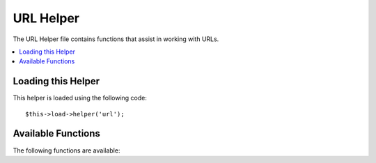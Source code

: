 ##########
URL Helper
##########

The URL Helper file contains functions that assist in working with URLs.

.. contents::
  :local:

.. raw:: html

  <div class="custom-index container"></div>

Loading this Helper
===================

This helper is loaded using the following code::

	$this->load->helper('url');

Available Functions
===================

The following functions are available:

.. php:function:: site_url([$uri = ''[, $protocol = NULL]])

	:param	string	$uri: URI string
	:param	string	$protocol: Protocol, e.g. 'http' or 'https'
	:returns:	Site URL
	:rtype:	string

	Returns your site URL, as specified in your config file. The index.php
	file (or whatever you have set as your site **index_page** in your config
	file) will be added to the URL, as will any URI segments you pass to the
	function, plus the **url_suffix** as set in your config file.

	You are encouraged to use this function any time you need to generate a
	local URL so that your pages become more portable in the event your URL
	changes.

	Segments can be optionally passed to the function as a string or an
	array. Here is a string example::

		echo site_url('news/local/123');

	The above example would return something like:
	*http://example.com/index.php/news/local/123*

	Here is an example of segments passed as an array::

		$segments = array('news', 'local', '123');
		echo site_url($segments);

	This function is an alias for ``CI_Config::site_url()``. For more info,
	please see the :doc:`Config Library <../libraries/config>` documentation.

.. php:function:: base_url($uri = '', $protocol = NULL)

	:param	string	$uri: URI string
	:param	string	$protocol: Protocol, e.g. 'http' or 'https'
	:returns:	Base URL
	:rtype:	string

	Returns your site base URL, as specified in your config file. Example::

		echo base_url();

	This function returns the same thing as :php:func:`site_url()`, without
	the *index_page* or *url_suffix* being appended.

	Also like :php:func:`site_url()`, you can supply segments as a string or
	an array. Here is a string example::

		echo base_url("blog/post/123");

	The above example would return something like:
	*http://example.com/blog/post/123*

	This is useful because unlike :php:func:`site_url()`, you can supply a
	string to a file, such as an image or stylesheet. For example::

		echo base_url("images/icons/edit.png");

	This would give you something like:
	*http://example.com/images/icons/edit.png*

	This function is an alias for ``CI_Config::base_url()``. For more info,
	please see the :doc:`Config Library <../libraries/config>` documentation.

.. php:function:: current_url()

	:returns:	The current URL
	:rtype:	string

	Returns the full URL (including segments) of the page being currently
	viewed.

	.. note:: Calling this function is the same as doing this:
		|
		| site_url(uri_string());


.. php:function:: uri_string()

	:returns:	An URI string
	:rtype:	string

	Returns the URI segments of any page that contains this function.
	For example, if your URL was this::

		http://some-site.com/blog/comments/123

	The function would return::

		blog/comments/123

	This function is an alias for ``CI_Config::uri_string()``. For more info,
	please see the :doc:`Config Library <../libraries/config>` documentation.


.. php:function:: index_page()

	:returns:	'index_page' value
	:rtype:	mixed

	Returns your site **index_page**, as specified in your config file.
	Example::

		echo index_page();

.. php:function:: anchor($uri = '', $title = '', $attributes = '')

	:param	string	$uri: URI string
	:param	string	$title: Anchor title
	:param	mixed	$attributes: HTML attributes
	:returns:	HTML hyperlink (anchor tag)
	:rtype:	string

	Creates a standard HTML anchor link based on your local site URL.

	The first parameter can contain any segments you wish appended to the
	URL. As with the :php:func:`site_url()` function above, segments can
	be a string or an array.

	.. note:: If you are building links that are internal to your application
		do not include the base URL (http&#58;//...). This will be added
		automatically from the information specified in your config file.
		Include only the URI segments you wish appended to the URL.

	The second segment is the text you would like the link to say. If you
	leave it blank, the URL will be used.

	The third parameter can contain a list of attributes you would like
	added to the link. The attributes can be a simple string or an
	associative array.

	Here are some examples::

		echo anchor('news/local/123', 'My News', 'title="News title"');
		// Prints: <a href="http://example.com/index.php/news/local/123" title="News title">My News</a>

		echo anchor('news/local/123', 'My News', array('title' => 'The best news!'));
		// Prints: <a href="http://example.com/index.php/news/local/123" title="The best news!">My News</a>

		echo anchor('', 'Click here');
		// Prints: <a href="http://example.com">Click Here</a>


.. php:function:: anchor_popup($uri = '', $title = '', $attributes = FALSE)

	:param	string	$uri: URI string
	:param	string	$title: Anchor title
	:param	mixed	$attributes: HTML attributes
	:returns:	Pop-up hyperlink
	:rtype:	string

	Nearly identical to the :php:func:`anchor()` function except that it
	opens the URL in a new window. You can specify JavaScript window
	attributes in the third parameter to control how the window is opened.
	If the third parameter is not set it will simply open a new window with
	your own browser settings.

	Here is an example with attributes::

		$atts = array(
			'width'       => 800,
			'height'      => 600,
			'scrollbars'  => 'yes',
			'status'      => 'yes',
			'resizable'   => 'yes',
			'screenx'     => 0,
			'screeny'     => 0,
			'window_name' => '_blank'
		);

		echo anchor_popup('news/local/123', 'Click Me!', $atts);

	.. note:: The above attributes are the function defaults so you only need to
		set the ones that are different from what you need. If you want the
		function to use all of its defaults simply pass an empty array in the
		third parameter:
		|
		| echo anchor_popup('news/local/123', 'Click Me!', array());

	.. note:: The **window_name** is not really an attribute, but an argument to
		the JavaScript `window.open() <http://www.w3schools.com/jsref/met_win_open.asp>`
		method, which accepts either a window name or a window target.

	.. note:: Any other attribute than the listed above will be parsed as an
		HTML attribute to the anchor tag.


.. php:function:: mailto($email, $title = '', $attributes = '')

	:param	string	$email: E-mail address
	:param	string	$title: Anchor title
	:param	mixed	$attributes: HTML attributes
	:returns:	A "mail to" hyperlink
	:rtype:	string

	Creates a standard HTML e-mail link. Usage example::

		echo mailto('me@my-site.com', 'Click Here to Contact Me');

	As with the :php:func:`anchor()` tab above, you can set attributes using the
	third parameter::

		$attributes = array('title' => 'Mail me');
		echo mailto('me@my-site.com', 'Contact Me', $attributes);

.. php:function:: safe_mailto($email, $title = '', $attributes = '')

	:param	string	$email: E-mail address
	:param	string	$title: Anchor title
	:param	mixed	$attributes: HTML attributes
	:returns:	A spam-safe "mail to" hyperlink
	:rtype:	string

	Identical to the :php:func:`mailto()` function except it writes an obfuscated
	version of the *mailto* tag using ordinal numbers written with JavaScript to
	help prevent the e-mail address from being harvested by spam bots.

.. php:function:: auto_link($str, $type = 'both', $popup = FALSE)

	:param	string	$str: Input string
	:param	string	$type: Link type ('email', 'url' or 'both')
	:param	bool	$popup: Whether to create popup links
	:returns:	Linkified string
	:rtype:	string

	Automatically turns URLs and e-mail addresses contained in a string into
	links. Example::

		$string = auto_link($string);

	The second parameter determines whether URLs and e-mails are converted or
	just one or the other. Default behavior is both if the parameter is not
	specified. E-mail links are encoded as :php:func:`safe_mailto()` as shown
	above.

	Converts only URLs::

		$string = auto_link($string, 'url');

	Converts only e-mail addresses::

		$string = auto_link($string, 'email');

	The third parameter determines whether links are shown in a new window.
	The value can be TRUE or FALSE (boolean)::

		$string = auto_link($string, 'both', TRUE);


.. php:function:: url_title($str, $separator = '-', $lowercase = FALSE)

	:param	string	$str: Input string
	:param	string	$separator: Word separator
	:param	bool	$lowercase: Whether to transform the output string to lower-case
	:returns:	URL-formatted string
	:rtype:	string

	Takes a string as input and creates a human-friendly URL string. This is
	useful if, for example, you have a blog in which you'd like to use the
	title of your entries in the URL. Example::

		$title = "What's wrong with CSS?";
		$url_title = url_title($title);
		// Produces: Whats-wrong-with-CSS

	The second parameter determines the word delimiter. By default dashes
	are used. Preferred options are: **-** (dash) or **_** (underscore)

	Example::

		$title = "What's wrong with CSS?";
		$url_title = url_title($title, 'underscore');
		// Produces: Whats_wrong_with_CSS

	.. note:: Old usage of 'dash' and 'underscore' as the second parameter
		is DEPRECATED.

	The third parameter determines whether or not lowercase characters are
	forced. By default they are not. Options are boolean TRUE/FALSE.

	Example::

		$title = "What's wrong with CSS?";
		$url_title = url_title($title, 'underscore', TRUE);
		// Produces: whats_wrong_with_css


.. php:function:: prep_url($str = '')

	:param	string	$str: URL string
	:returns:	Protocol-prefixed URL string
	:rtype:	string

	This function will add http&#58;// in the event that a protocol prefix
	is missing from a URL.

	Pass the URL string to the function like this::

		$url = prep_url('example.com');


.. php:function:: redirect($uri = '', $method = 'auto', $code = NULL)

	:param	string	$uri: URI string
	:param	string	$method: Redirect method ('auto', 'location' or 'refresh')
	:param	string	$code: HTTP Response code (usually 302 or 303)
	:rtype:	void

	Does a "header redirect" to the URI specified. If you specify the full
	site URL that link will be built, but for local links simply providing
	the URI segments to the controller you want to direct to will create the
	link. The function will build the URL based on your config file values.

	The optional second parameter allows you to force a particular redirection
	method. The available methods are **auto**, **location** and **refresh**,
	with location being faster but less reliable on IIS servers.
	The default is **auto**, which will attempt to intelligently choose the
	method based on the server environment.

	The optional third parameter allows you to send a specific HTTP Response
	Code - this could be used for example to create 301 redirects for search
	engine purposes. The default Response Code is 302. The third parameter is
	*only* available with **location** redirects, and not *refresh*. Examples::

		if ($logged_in == FALSE)
		{      
			redirect('/login/form/');
		}

		// with 301 redirect
		redirect('/article/13', 'location', 301);

	.. note:: In order for this function to work it must be used before anything
		is outputted to the browser since it utilizes server headers.

	.. note:: For very fine grained control over headers, you should use the
		:doc:`Output Library </libraries/output>` ``set_header()`` method.

	.. note:: To IIS users: if you hide the `Server` HTTP header, the *auto*
		method won't detect IIS, in that case it is advised you explicitly
		use the **refresh** method.

	.. note:: When the **location** method is used, an HTTP status code of 303
		will *automatically* be selected when the page is currently accessed
		via POST and HTTP/1.1 is used.

	.. important:: This function will terminate script execution.

.. php:function:: tel($tel, $title = '', $attributes = '')

	:param	string	$tel: Telephone number
	:param	string	$title: Anchor title
	:param	mixed	$attributes: HTML attributes
	:returns:	A "tel" hyperlink
	:rtype:	string

	Creates a RFC3966 ``tel:`` link. Usage example::

		echo tel('+1-201-555-0123', 'Call Us');

	As with the :php:func:`anchor()` function above, you can set attributes using the
	third parameter::

		$attributes = array('title' => 'Call me');
		echo tel('+1-201-555-0123', 'Contact Me', $attributes);
